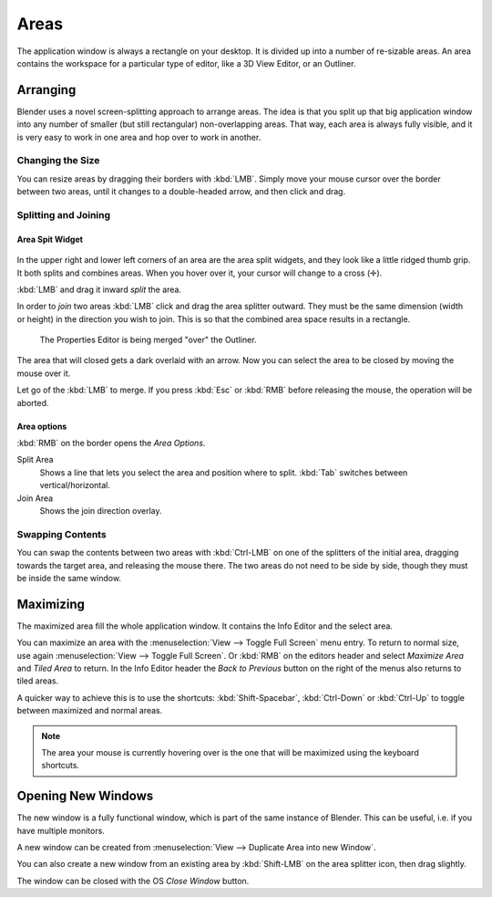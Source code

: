 
*****
Areas
*****

The application window is always a rectangle on your desktop.
It is divided up into a number of re-sizable areas.
An area contains the workspace for a particular type of editor,
like a 3D View Editor, or an Outliner.


Arranging
=========

Blender uses a novel screen-splitting approach to arrange areas.
The idea is that you split up that big application window into any number of smaller
(but still rectangular) non-overlapping areas. That way,
each area is always fully visible,
and it is very easy to work in one area and hop over to work in another.


Changing the Size
-----------------

You can resize areas by dragging their borders with :kbd:`LMB`.
Simply move your mouse cursor over the border between two areas,
until it changes to a double-headed arrow, and then click and drag.


Splitting and Joining
---------------------

Area Spit Widget
^^^^^^^^^^^^^^^^

.. figure:: /images/interface-window_system-arranging_areas-split_widget.jpg


In the upper right and lower left corners of an area are the area split widgets,
and they look like a little ridged thumb grip. It both splits and combines areas.
When you hover over it, your cursor will change to a cross (✛).

:kbd:`LMB` and drag it inward *split* the area.

In order to *join* two areas :kbd:`LMB` click and drag the area splitter outward.
They must be the same dimension (width or height) in the direction you wish to join.
This is so that the combined area space results in a rectangle.

.. figure:: /images/interface-window_system-arranging_areas-join_areas.png
   :width: 250px
   
   The Properties Editor is being merged "over" the Outliner.

The area that will closed gets a dark overlaid with an arrow.
Now you can select the area to be closed by moving the mouse over it.

Let go of the :kbd:`LMB` to merge.
If you press :kbd:`Esc` or  :kbd:`RMB` before releasing the mouse, the operation will be aborted.


Area options
^^^^^^^^^^^^

:kbd:`RMB` on the border opens the *Area Options*.

Split Area
   Shows a line that lets you select the area and position where to split.
   :kbd:`Tab` switches between vertical/horizontal.
Join Area
   Shows the join direction overlay.


Swapping Contents
-----------------

You can swap the contents between two areas with :kbd:`Ctrl-LMB`
on one of the splitters of the initial area, dragging towards the target area,
and releasing the mouse there. The two areas do not need to be side by side,
though they must be inside the same window.


Maximizing
==========

The maximized area fill the whole application window.
It contains the Info Editor and the select area.

You can maximize an area with the
:menuselection:`View --> Toggle Full Screen` menu entry.
To return to normal size,
use again :menuselection:`View --> Toggle Full Screen`.
Or :kbd:`RMB` on the editors header and select *Maximize Area* and
*Tiled Area* to return.
In the Info Editor header the *Back to Previous* button on the right of the menus
also returns to tiled areas.

A quicker way to achieve this is to use the shortcuts: :kbd:`Shift-Spacebar`,
:kbd:`Ctrl-Down` or :kbd:`Ctrl-Up` to toggle between maximized and normal areas.

.. note::

   The area your mouse is currently hovering over is the one that will be maximized using
   the keyboard shortcuts.


Opening New Windows
===================

The new window is a fully functional window, which is part of the same instance of Blender.
This can be useful, i.e. if you have multiple monitors.

A new window can be created from :menuselection:`View --> Duplicate Area into new Window`.

You can also create a new window from an existing area by :kbd:`Shift-LMB`
on the area splitter icon, then drag slightly.

The window can be closed with the OS *Close Window* button.

